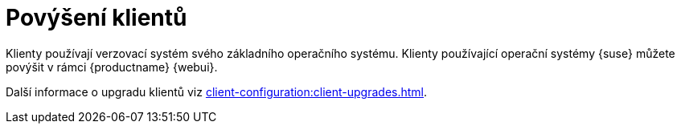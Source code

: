 [[client-upgrade]]
= Povýšení klientů


Klienty používají verzovací systém svého základního operačního systému. Klienty používající operační systémy {suse} můžete povýšit v rámci {productname} {webui}.

Další informace o upgradu klientů viz xref:client-configuration:client-upgrades.adoc[].
